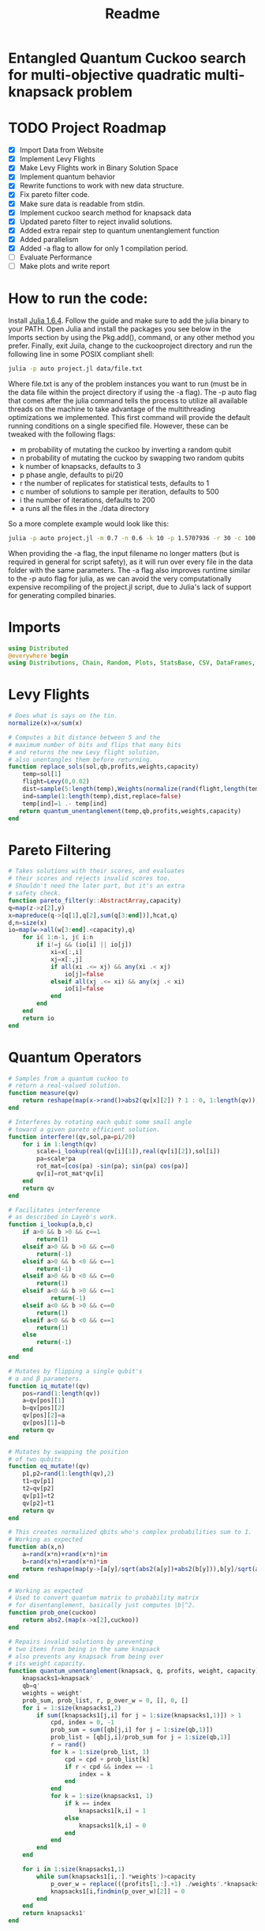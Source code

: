 #+TITLE: Readme
#+PROPERTY: header-args :tangle project.jl
#+STARTUP: showeverything

* Entangled Quantum Cuckoo search for multi-objective quadratic multi-knapsack problem

* TODO Project Roadmap
SCHEDULED: <2021-10-20 Wed>
- [X] Import Data from Website
- [X] Implement Levy Flights
- [X] Make Levy Flights work in Binary Solution Space
- [X] Implement quantum behavior
- [X] Rewrite functions to work with new data structure.
- [X] Fix pareto filter code.
- [X] Make sure data is readable from stdin.
- [X] Implement cuckoo search method for knapsack data
- [X] Updated pareto filter to reject invalid solutions.
- [X] Added extra repair step to quantum unentanglement function
- [X] Added parallelism
- [X] Added -a flag to allow for only 1 compilation period.
- [-] Evaluate Performance
- [-] Make plots and write report

* How to run the code:
Install [[https://julialang.org/downloads/#long_term_support_release][Julia 1.6.4]]. Follow the guide and make sure to add the julia binary to your PATH. Open Julia and install the packages you see below in the Imports section by using the Pkg.add(), command, or any other method you prefer. Finally, exit Juila, change to the cuckooproject directory and run the following line in some POSIX compliant shell:

#+begin_src bash
julia -p auto project.jl data/file.txt
#+end_src

Where file.txt is any of the problem instances you want to run (must be in the data file within the project directory if using the -a flag). The -p auto flag that comes after the julia command tells the process to utilize all available threads on the machine to take advantage of the multithreading optimizations we implemented. This first command will provide the default running conditions on a single specified file. However, these can be tweaked with the following flags:

- m probability of mutating the cuckoo by inverting a random qubit
- n probability of mutating the cuckoo by swapping two random qubits
- k number of knapsacks, defaults to 3
- p phase angle, defaults to pi/20
- r the number of replicates for statistical tests, defaults to 1
- c number of solutions to sample per iteration, defaults to 500
- i the number of iterations, defaults to 200
- a runs all the files in the ./data directory

So a more complete example would look like this:

#+begin_src bash
julia -p auto project.jl -m 0.7 -n 0.6 -k 10 -p 1.5707936 -r 30 -c 100 -i 1000 -a some_filename_not_used
#+end_src

When providing the -a flag, the input filename no longer matters (but is required in general for script safety), as it will run over every file in the data folder with the same parameters. The -a flag also improves runtime similar to the -p auto flag for julia, as we can avoid the very computationally expensive recompiling of the project.jl script, due to Julia's lack of support for generating compiled binaries.

* Imports
#+begin_src julia
using Distributed
@everywhere begin
using Distributions, Chain, Random, Plots, StatsBase, CSV, DataFrames, ArgParse, StatsPlots
#+end_src

* Levy Flights
#+begin_src julia
# Does what is says on the tin.
normalize(x)=x/sum(x)

# Computes a bit distance between 5 and the
# maximum number of bits and flips that many bits
# and returns the new Levy flight solution,
# also unentangles them before returning.
function replace_sols(sol,qb,profits,weights,capacity)
    temp=sol[1]
    flight=Levy(0,0.02)
    dist=sample(5:length(temp),Weights(normalize(rand(flight,length(temp)-5))))
    ind=sample(1:length(temp),dist,replace=false)
    temp[ind]=1 .- temp[ind]
   return quantum_unentanglement(temp,qb,profits,weights,capacity)
end
#+end_src

* Pareto Filtering
#+begin_src julia
# Takes solutions with their scores, and evaluates
# their scores and rejects invalid scores too.
# Shouldn't need the later part, but it's an extra
# safety check.
function pareto_filter(y::AbstractArray,capacity)
q=map(z->z[2],y)
x=mapreduce(q->[q[1],q[2],sum(q[3:end])],hcat,q)
d,n=size(x)
io=map(w->all(w[3:end].<capacity),q)
    for i∈ 1:n-1, j∈ i:n
        if i!=j && (io[i] || io[j])
            xi=x[:,i]
            xj=x[:,j]
            if all(xi .<= xj) && any(xi .< xj)
                io[j]=false
            elseif all(xj .<= xi) && any(xj .< xi)
                io[i]=false
            end
        end
    end
    return io
end
#+end_src

* Quantum Operators
#+begin_src julia
# Samples from a quantum cuckoo to
# return a real-valued solution.
function measure(qv)
    return reshape(map(x->rand()>abs2(qv[x][2]) ? 1 : 0, 1:length(qv)),:,size(qv)[2])
end

# Interferes by rotating each qubit some small angle
# toward a given pareto efficient solution.
function interfere!(qv,sol,pa=pi/20)
    for i in 1:length(qv)
        scale=i_lookup(real(qv[i][1]),real(qv[i][2]),sol[i])
        pa=scale*pa
        rot_mat=[cos(pa) -sin(pa); sin(pa) cos(pa)]
        qv[i]=rot_mat*qv[i]
    end
    return qv
end

# Facilitates interference
# as described in Layeb's work.
function i_lookup(a,b,c)
    if a>0 && b >0 && c==1
        return(1)
    elseif a>0 && b >0 && c==0
        return(-1)
    elseif a>0 && b <0 && c==1
        return(-1)
    elseif a>0 && b <0 && c==0
        return(1)
    elseif a<0 && b >0 && c==1
            return(-1)
    elseif a<0 && b >0 && c==0
        return(1)
    elseif a<0 && b <0 && c==1
        return(1)
    else
        return(-1)
    end
end

# Mutates by flipping a single qubit's
# α and β parameters.
function iq_mutate!(qv)
    pos=rand(1:length(qv))
    a=qv[pos][1]
    b=qv[pos][2]
    qv[pos][2]=a
    qv[pos][1]=b
    return qv
end

# Mutates by swapping the position
# of two qubits.
function eq_mutate!(qv)
    p1,p2=rand(1:length(qv),2)
    t1=qv[p1]
    t2=qv[p2]
    qv[p1]=t2
    qv[p2]=t1
    return qv
end

# This creates normalized qbits who's complex probabilities sum to 1.
# Working as expected
function ab(x,n)
    a=rand(x*n)+rand(x*n)*im
    b=rand(x*n)+rand(x*n)*im
    return reshape(map(y->[a[y]/sqrt(abs2(a[y])+abs2(b[y])),b[y]/sqrt(abs2(a[y])+abs2(b[y]))],1:x*n),:,n)
end

# Working as expected
# Used to convert quantum matrix to probability matrix
# for disentanglement, basically just computes |b|^2.
function prob_one(cuckoo)
    return abs2.(map(x->x[2],cuckoo))
end

# Repairs invalid solutions by preventing
# two items from being in the same knapsack
# also prevents any knapsack from being over
# its weight capacity.
function quantum_unentanglement(knapsack, q, profits, weight, capacity)
    knapsacks1=knapsack'
    qb=q'
    weights = weight'
    prob_sum, prob_list, r, p_over_w = 0, [], 0, []
    for i = 1:size(knapsacks1,2)
        if sum([knapsacks1[j,i] for j = 1:size(knapsacks1,1)]) > 1
            cpd, index = 0, -1
            prob_sum = sum([qb[j,i] for j = 1:size(qb,1)])
            prob_list = [qb[j,i]/prob_sum for j = 1:size(qb,1)]
            r = rand()
            for k = 1:size(prob_list, 1)
                cpd = cpd + prob_list[k]
                if r < cpd && index == -1
                    index = k
                end
            end
            for k = 1:size(knapsacks1, 1)
                if k == index
                    knapsacks1[k,i] = 1
                else
                    knapsacks1[k,i] = 0
                end
            end
        end
    end

    for i in 1:size(knapsacks1,1)
        while sum(knapsacks1[i,:].*weights')>capacity
            p_over_w = replace(((profits[1,:].+1) ./weights'.*knapsacks1[i,:]),0=>Inf)
            knapsacks1[i,findmin(p_over_w)[2]] = 0
        end
    end
    return knapsacks1'
end
#+end_src

* Fitness Evaluation Function
#+begin_src julia
#Does what it says on the tin.
function knapsack_capacity(knapsacks, weights)
    total_weight = sum(weights)
    no_of_knapsacks = knapsacks
    return 0.8*total_weight/no_of_knapsacks
end

#Computes values of objective functions
# Returns all negative values to make this
# a minimization problem across the board
# values will be corrected during analyses.
# Returns all weights for each knapsack rather than
# the sum to check for validity.
function multi_fitness_values(knapsack, profit, weight, capacity)
    knapsacks=deepcopy(knapsack)'
    weights=deepcopy(weight)'
    profits_fitness_list = []
    weights_list = []
    penalty=maximum(profit[1,:] ./ weights')
    for i = 1:size(knapsacks,1)
        fitness = 0
        weight = 0
        for j = 1:size(knapsacks,2)
            fitness = fitness + knapsacks[i,j]*profit[1,j]
            weight = weight + knapsacks[i,j]*weights[1,j]
            if knapsacks[i,j] == 1 && j < size(knapsacks,2)
                for k = (j+1):size(knapsacks,2)
                    if knapsacks[i,k] == 1
                        fitness = fitness + profit[j+1, k]
                    end
                end
            end
        end
        if weight > capacity
            fitness = fitness - (weight - capacity)*penalty
        end
        append!(profits_fitness_list, fitness)
        append!(weights_list, weight)
    end
    return [-sum(profits_fitness_list), -minimum(profits_fitness_list), weights_list...]
end

# Takes list of pareto front values
# and plots in 3D.
# Not currently used in the search.
# Planned to be used afterwards with the CSV files.
function plot_pareto_front(front)
    a=mapreduce(x->front[x][2],hcat,1:length(front))
    a[1,:]=(-1).*a[1,:]
    a[3,:]=(-1).*a[3,:]
    boxplot(a')
end

# Takes measured solutions
# and evaluates them, and returns a data structure we
# made for this project. Specifically a solution + score list.
function score_solutions(sols::Vector{Matrix{Int64}},profits,weights,capacity)::Vector{Vector{Array}}
    vals=map(x->multi_fitness_values(x,profits,weights,capacity),sols)
    temp=collect.(zip(sols,vals))
    return temp
end
#+end_src

* Search Algorithm
#+begin_src julia
# The actual search algorithm, written to be as pure as possible so it can be trivially parallelized.
# Takes number of items, number of knapsacks, etc. as input, returns the unique values discovered
# during its iterations, but unique based on both solution and values. If there are replicate values,
# there are multiple solutions producing them.
function search(n, k, profits, weights, mut_prob1, mut_prob2, pa, capacity,cycles, iter)
    nondominated=[]
    cuckoo=ab(n[1],k[1])
    #This is a safety step which is likely no longer necessary, but we kept just in case.
    #Originally before the repair algorithm was fixing invalid solutions, that pareto filter
    #was rejecting them, then the interference wouldn't work, and the solution sets would return empty.
    #At worst, this adds one extra conditional check per replicate (not iteration),
    #at best, it catches an error and allows the simulations to keep running.
    while length(nondominated)==0
        qb = prob_one(cuckoo)
        sols=[measure(cuckoo) for _ in 1:cycles]
        sols=map(x->quantum_unentanglement(x,qb,profits,weights,capacity),sols)
        sols=score_solutions(sols,profits,weights,capacity)
        nondominated=sols[pareto_filter(sols,capacity)]
        #This part is the levy flights, but only replaces the pareto inefficient solutions.
        #The overall vector grows anyway from the cuckoo.
        replaced=map(y->replace_sols(y,qb,profits,weights,capacity),sols[map(x->!x,pareto_filter(sols,capacity))])
        replaced=score_solutions(replaced,profits,weights,capacity)
        #We keep a rolling list of the nondominated solutions which just keep getting checked against
        #the newest solutions found either via Levy flights or cuckoo sampling.
        nondominated=vcat(nondominated,replaced)[pareto_filter(vcat(nondominated,replaced),capacity)]

        #Can't define originally within the loop due to scoping rules, have to do this instead.
        if length(nondominated)==0
            cuckoo=ab(n[1],k[1])
        end
    end
    #Repeats what's going on above some number of iterations to do the search.
    count=0
    while count<iter
        if(rand()<mut_prob1)
            iq_mutate!(cuckoo)
        end
        if(rand()<mut_prob2)
            eq_mutate!(cuckoo)
        end
        interfere!(cuckoo,sample(nondominated)[1],pa)
        qb = prob_one(cuckoo)
        sols=[measure(cuckoo) for _ in 1:cycles]
        sols=score_solutions(map(x->quantum_unentanglement(x,qb,profits,weights,capacity),sols),profits,weights,capacity)
        nondominated=vcat(nondominated,sols)[pareto_filter(vcat(nondominated,sols),capacity)]
        replaced=score_solutions(map(y->replace_sols(y,qb,profits,weights,capacity),sols[map(x->!x,pareto_filter(sols,capacity))]),profits,weights,capacity)
        nondominated=vcat(nondominated,replaced)[pareto_filter(vcat(nondominated,replaced),capacity)]
        count+=1
    end
    return unique(nondominated)
end

#Used to generate the values needed
#by pmap, as it applys a function over
#a set of vectors, rather than repeating
#automatically n times.
function rep(value,replicates)
    return repeat([value],replicates)
end

end
#+end_src

* CLI Argument Handling, Data Import and Export
#+begin_src julia
#Takes the quadratic coefficients and formats them
#to work with the multi_fitness_function written
#by another group member.
function quadratic_formatting(Q::AbstractMatrix)
    nrows,ncols = size(Q)
    for i in 1:nrows
        temp = Q[i, 1:(ncols-i)]
        Q[i, 1:i] = Q[i, (ncols - i + 1):ncols]
        Q[i, (i+1):ncols] = temp
    end
    return Q
end

#Reads command line arguments, works great for bash scripting
#or in conjunction with the --all/-a flag to run over all the
#problem instances in the data subfolder where the project file
#is run from.
function parse_commandline()
    s = ArgParseSettings()
    @add_arg_table! s begin
        "--mut_prob1", "-m"
            help = "mutation probability 1"
            arg_type = Float64
            default = 1.0
        "--mut_prob2", "-n"
            help = "mutation probability 1"
            arg_type = Float64
            default = 1.0
        "--knapsacks", "-k"
            help = "number of knapsacks"
            arg_type = Int
            default = 3
        "--phaseangle", "-p"
            help = "Phase angle"
            arg_type = Float64
            default = pi/20
        "--replicates", "-r"
            help = "Number of replicates"
            arg_type = Int64
            default = 1
        "--cycles", "-c"
            help = "Number of solutions to sample per iteration"
            arg_type = Int64
            default = 500
        "--iterations", "-i"
            help = "Number of iterations"
            arg_type = Int64
            default = 200
         "--all", "-a"
             help = "run all text files in directory with this config"
             action => :store_true
        "file"
            help = "a positional argument"
            required = true
    end
    return parse_args(s)
end

#Extracts the arguments read from the command line and returns them as a tuple
#which is read into individual variables in the main() function.
function parse()
    parsed_args = parse_commandline()
    println("Parsed args:")
    for (arg,val) in parsed_args
        println("  $arg  =>  $val")
    end
    # code to assign the parsed args
    file =  parsed_args["file"]
    mut_prob1 = parsed_args["mut_prob1"]
    mut_prob2 = parsed_args["mut_prob2"]
    knapsacks = parsed_args["knapsacks"]
    phaseangle = parsed_args["phaseangle"]
    r = parsed_args["replicates"]
    a = parsed_args["all"]
    c = parsed_args["cycles"]
    i = parsed_args["iterations"]
    return file, mut_prob1, mut_prob2, knapsacks, phaseangle, r, a, c, i
end

#Allows us to combine matrices of different dimensions into a single data frame for
#exporting to a CSV. This allows us to only compile 1 time per run while maintaining
#the cleanliness of the output folder.
function combine_df(x)
    series = [columns.(x)...]
    series=[(series...)...]
    rows = [[1:size(s)[1];] for s in series]
    df = flatten(DataFrame(g=map(x->"x"*string(x),1:length(series)), s=series, r=rows), [:s, :r])
    return unstack(df, :g, :s)
end

#Gets the columns of a dataframe/matrix.
columns(M) = [ M[:,i] for i in 1:size(M, 2) ]

#Reads the files for the problem instance parameters.
function input(f)
    # This needs extra flags so we can read the fixed width file and skip the values at the end of the file.
    df = CSV.read(f, DataFrame, header = 0, skipto=2, delim=" ", ignorerepeated=true, footerskip=4, silencewarnings=true)
    df = mapcols(col->replace(col, missing=>0), df)
    n = df[1, 1]
    b = Array(df[2, :])
    Q = Array(df[3:(n+2), :])
    Q = quadratic_formatting(Q)
    #Skip the last row which is parsed as all 0s.
    Q = Q[1:n-1,:]
    #matrix with regular and quadratic coefficients
    coeff = vcat(b', Q)
    #weights of the items
    w = Array(df[nrow(df), :])
    return n, coeff, w
end
#+end_src

* Main
#+begin_src julia
function main()
    # read commandline arguments to variables.
    file, mut_prob1, mut_prob2, n_knapsacks, phaseangle, reps,a,cycles,iter = parse()
    #If the --all flag is set, we run over all the txt files in the data directory.
    if(a)
        # This filters any extra files out that don't end with .txt
        filelist=filter(x->occursin(r"^.*\.txt$",x),readdir("./data",join=true))
        for f in filelist
            println(f)
            n_items,profits,weights=input(f);
            cap=knapsack_capacity(n_knapsacks, weights)
            #pmap allows parallelization over available threads
            #if there's only 1 thread, it's smart and doesn't
            #try to spin up more or do goofy stuff.
            @time outs=pmap(search,
                            rep([n_items],reps),
                            rep([n_knapsacks],reps),
                            rep(profits,reps),
                            rep(weights,reps),
                            rep(mut_prob1,reps),
                            rep(mut_prob2,reps),
                            rep(phaseangle,reps),
                            rep(cap,reps),
                            rep(cycles,reps),
                            rep(iter,reps)
                            )
            #Filters out any empty solutions, shouldn't be necessary anymore, but kept just in case
            outs=filter(x->length(x)>0, outs)
            #Combines all the Pareto Fronts into a single CSV.
            outs2=combine_df(map(y->mapreduce(x->[-x[2][1] -x[2][2] sum(x[2][3:end])],vcat,outs[y]),1:length(outs)))
            # Generates a "heatmap" matrix of the average solution found for that replicate.
            outs3=DataFrame(mapreduce(y->mean(map(x->x[1],outs[y])),hcat,1:length(outs)),:auto)
            CSV.write(f*"_pfront_"*string(n_knapsacks)*".csv",outs2)
            CSV.write(f*"_heatmaps_"*string(n_knapsacks)*".csv",outs3)
        end
    else
        #Replicate of what happens above but relies on the file value which is passed
        #rather than iterating over all of them.
        n_items,profits,weights=input(file);
        cap=knapsack_capacity(n_knapsacks, weights)
        @time outs=pmap(search,
                        rep([n_items],reps),
                        rep([n_knapsacks],reps),
                        rep(profits,reps),
                        rep(weights,reps),
                        rep(mut_prob1,reps),
                        rep(mut_prob2,reps),
                        rep(phaseangle,reps),
                        rep(cap,reps),
                        rep(cycles,reps),
                        rep(iter,reps)
                        )
        outs=filter(x->length(x)>0, outs)
        outs2=combine_df(map(y->mapreduce(x->[-x[2][1] -x[2][2] sum(x[2][3:end])],vcat,outs[y]),1:length(outs)))
        outs3=DataFrame(mapreduce(y->mean(map(x->x[1],outs[y])),hcat,1:length(outs)),:auto)
        CSV.write(file*"_pfront_"*string(n_knapsacks)*".csv",outs2)
        CSV.write(file*"_heatmaps_"*string(n_knapsacks)*".csv",outs3)
    end
end

main()
#+end_src

* References of Interest
https://www-sciencedirect-com.ezproxy.lib.purdue.edu/science/article/pii/S0957417417308217
https://www-sciencedirect-com.ezproxy.lib.purdue.edu/science/article/pii/S1568494620310152?casa_token=36zagcogZDkAAAAA:weBL0ohC_du_vqfYamDz2vdrnaovcRWkk3fmKPcNFbJEGSD8VxhgxwEcBNNrNbOLx27p4mmqNg#tbl6
https://www.researchgate.net/publication/250309677_A_Novel_Greedy_Quantum_Inspired_Cuckoo_Search_Algorithm_for_variable_sized_Bin_Packing_Problem
